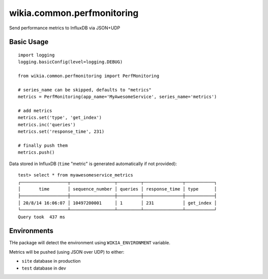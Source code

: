 wikia.common.perfmonitoring
=========================

Send performance metrics to InfluxDB via JSON+UDP

Basic Usage
-----------

::


	import logging
	logging.basicConfig(level=logging.DEBUG)

	from wikia.common.perfmonitoring import PerfMonitoring

	# series_name can be skipped, defaults to "metrics"
	metrics = PerfMonitoring(app_name='MyAwesomeService', series_name='metrics')

	# add metrics
	metrics.set('type', 'get_index')
	metrics.inc('queries')
	metrics.set('response_time', 231)

	# finally push them
	metrics.push()

Data stored in InfluxDB (``time`` "metric" is generated automatically if not provided):

::


	test> select * from myawesomeservice_metrics
	┌──────────────────┬─────────────────┬─────────┬───────────────┬───────────┐
	│       time       │ sequence_number │ queries │ response_time │ type      │
	├──────────────────┼─────────────────┼─────────┼───────────────┼───────────┤
	│ 20/8/14 16:06:07 │ 10497200001     │ 1       │ 231           │ get_index │
	└──────────────────┴─────────────────┴─────────┴───────────────┴───────────┘
	Query took  437 ms


Environments
------------

THe package will detect the environment using ``WIKIA_ENVIRONMENT`` variable.

Metrics will be pushed (using JSON over UDP) to either:

* ``site`` database in production
* ``test`` database in dev
